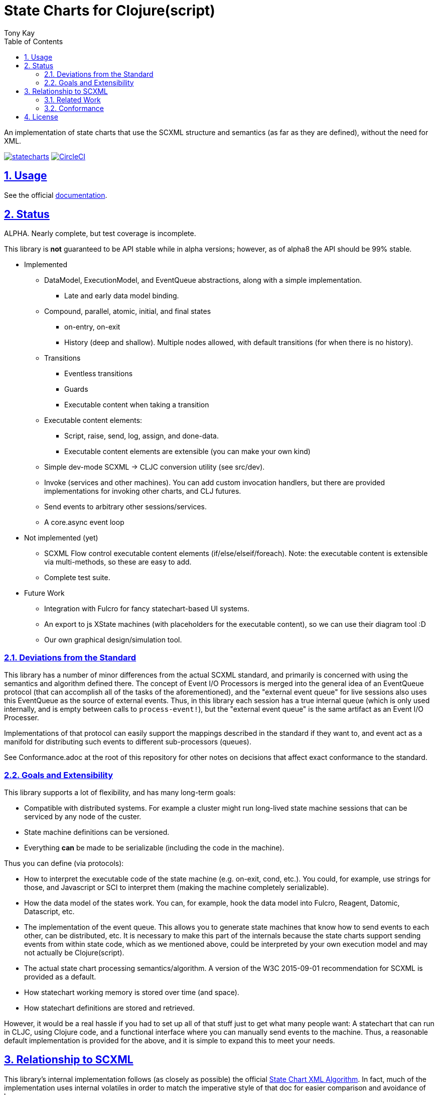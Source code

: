 = State Charts for Clojure(script)
:author: Tony Kay
:lang: en
:encoding: UTF-8
:doctype: book
:source-highlighter: coderay
:source-language: clojure
:toc: left
:toclevels: 3
:sectlinks:
:sectanchors:
:leveloffset: 1
:sectnums:
:imagesdir: images
:scriptsdir: js
:imagesoutdir: generated/images

ifdef::env-github[]
:tip-caption: :bulb:
:note-caption: :information_source:
:important-caption: :heavy_exclamation_mark:
:caution-caption: :fire:
:warning-caption: :warning:
endif::[]

ifdef::env-github[]
toc::[]
endif::[]


An implementation of state charts that use the SCXML
structure and semantics (as far as they are defined), without the need for XML.

image:https://img.shields.io/clojars/v/com.fulcrologic/statecharts.svg[link=https://clojars.org/com.fulcrologic/statecharts]
image:https://circleci.com/gh/fulcrologic/statecharts/tree/main.svg?style=svg["CircleCI", link="https://circleci.com/gh/fulcrologic/statecharts/tree/main"]


= Usage

See the official https://fulcrologic.github.io/statecharts/[documentation].

= Status

ALPHA. Nearly complete, but test coverage is incomplete.

This library is *not* guaranteed to be API stable while in alpha versions; however, as of alpha8 the API should
be 99% stable.

* Implemented
** DataModel, ExecutionModel, and EventQueue abstractions, along with a simple implementation.
*** Late and early data model binding.
** Compound, parallel, atomic, initial, and final states
*** on-entry, on-exit
*** History (deep and shallow). Multiple nodes allowed, with default transitions (for when there is no history).
** Transitions
*** Eventless transitions
*** Guards
*** Executable content when taking a transition
** Executable content elements:
*** Script, raise, send, log, assign, and done-data.
*** Executable content elements are extensible (you can make your own kind)
** Simple dev-mode SCXML -> CLJC conversion utility (see src/dev).
** Invoke (services and other machines). You can add custom invocation handlers, but there are provided implementations
for invoking other charts, and CLJ futures.
** Send events to arbitrary other sessions/services.
** A core.async event loop

* Not implemented (yet)
** SCXML Flow control executable content elements (if/else/elseif/foreach). Note: the executable content is extensible
via multi-methods, so these are easy to add.
** Complete test suite.

* Future Work
** Integration with Fulcro for fancy statechart-based UI systems.
** An export to js XState machines (with placeholders for the executable content), so we can use their diagram tool :D
** Our own graphical design/simulation tool.

== Deviations from the Standard

This library has a number of minor differences from the actual SCXML standard, and primarily is concerned with
using the semantics and algorithm defined there. The concept of Event I/O Processors is merged into the general
idea of an EventQueue protocol (that can accomplish all of the tasks of the aforementioned), and the
"external event queue" for live sessions also uses this EventQueue as the source of external events. Thus,
in this library each session has a true internal queue (which is only used internally, and is empty between
calls to `process-event!`), but the "external event queue" is the same artifact as an Event I/O Processer.

Implementations of that protocol can easily support the mappings described in the standard if they want to, and
event act as a manifold for distributing such events to different sub-processors (queues).

See Conformance.adoc at the root of this repository for other notes on
decisions that affect exact conformance to the standard.

== Goals and Extensibility [[Goals]]

This library supports a lot of flexibility, and has many long-term goals:

* Compatible with distributed systems. For example a cluster might run long-lived state machine sessions that
  can be serviced by any node of the custer.
* State machine definitions can be versioned.
* Everything *can* be made to be serializable (including the code in the machine).

Thus you can define (via protocols):

* How to interpret the executable code of the state machine (e.g. on-exit, cond, etc.). You could, for example,
  use strings for those, and Javascript or SCI to interpret them (making the machine completely serializable).
* How the data model of the states work. You can, for example, hook the data model into Fulcro, Reagent, Datomic, Datascript, etc.
* The implementation of the event queue. This allows you to generate state machines that know how
  to send events to each other, can be distributed, etc.  It is necessary to make this part of the internals because
  the state charts support sending events from within state code, which as we mentioned above, could be interpreted
  by your own execution model and may not actually be Clojure(script).
* The actual state chart processing semantics/algorithm. A version of the W3C 2015-09-01 recommendation for SCXML is provided
  as a default.
* How statechart working memory is stored over time (and space).
* How statechart definitions are stored and retrieved.

However, it would be a real hassle if you had to set up all of that stuff just to get what many people want:
A statechart that can run in CLJC, using Clojure code, and a functional interface where you can manually
send events to the machine. Thus, a reasonable default implementation is provided for the above, and
it is simple to expand this to meet your needs.

= Relationship to SCXML

This library's internal implementation follows (as closely as possible) the official
https://www.w3.org/TR/2015/REC-scxml-20150901/#AlgorithmforSCXMLInterpretation[State Chart XML Algorithm]. In fact,
much of the implementation uses internal volatiles in order to match the imperative style of that doc for easier
comparison and avoidance of bugs.

The actual structure of the live CLJC data used to represent machines also closely mimics
the structure described there, but with some differences for convenient use in CLJC.

Specifically, executable content is *still* treated as *data*, but the XML nodes that
are described in the standard do *not* all exist in this library, because a conformant
XML reader (which would need to be aware of the target execution model) can easily
translate such nodes into the target data representation (even if that target
representation is script strings).

Some of the data model elements are also abbreviated in a similar manner. See
the docstrings for details.

Thus, if you are trying to read SCXML documents you will need to write (or find) an
XML reader that can do this interpretation.

For example, an XML reader that targets https://github.com/babashka/sci[sci] (the
Clojure interpreter) might convert the XML (where `a` and `do-something` are implied
values in the data and excution model):

[source, xml]
-----
<if cond="(= 1 a)">
  (let [b (inc a)]
    (do-something b))
</if>
-----

into (scope and args still determined by the execution model selected):

[source, clojure]
-----
;; String-based interpretation
(script {:expr
  "(if (= 1 a)
     (let [b (inc a)]
       (do-something b)))"})

;; OR eval-based
(script {:expr
  '(if (= 1 a)
     (let [b (inc a)]
       (do-something b)))})

;; OR functional
(script {:expr (fn [env {:keys [a]}]
                  (if (= 1 a)
                    (let [b (inc a)]
                      (do-something b))))})
-----

If you're using XML tools to generate you machines, though, it's probably easiest to use
`script` tags to begin with.

== Related Work

The primary alternative to this library is https://github.com/lucywang000/clj-statecharts[clj-statecharts],
which is a fine library modelled after xstate.

This library exists for the following reasons:

* At the time this library was created, https://github.com/lucywang000/clj-statecharts/[clj-statecharts] was missing features. In particular history nodes,
  which we needed. I looked at clj-statecharts in order to try to add history, but some of the internal
  decisions made it more difficult to add (with correct semantics) and the Eclipse license made it less
  appealing for internal customization as a base in commercial software (see https://www.juxt.pro/blog/prefer-mit).
* To create an SCXML-like implementation that uses the algorithm defined
  in the W3C Recommended document, and can (grow to) run (with minor transformations) SCXML docs that are
  targeted to Clojure with the semantics defined there (such as they are).
* To define more refined abstract mechanisms such that the state charts can be associated to long-lived things
  (such as a monetary transaction that happens over time) and
  be customized to interface with things like durable queues for events (e.g. AWS SQS) and
  reliable timers.
* MIT licensing instead of Eclipse.

Other related libraries and implementations:

* https://xstate.js.org/[XState] : Javascript. Could be used from CLJS.
* https://commons.apache.org/proper/commons-scxml/[Apache SCXML] : Stateful and imperative. Requires writing classes. Requires you use XML.
* https://github.com/fulcrologic/fulcro/blob/develop/src/main/com/fulcrologic/fulcro/ui_state_machines.cljc[Fulcro UI State Machines]
: A finite state machine namespace (part of Fulcro) that is tightly coupled to Fulcro's needs (full stack operation in the context of
Fulcro UI and I/O).

== Conformance

This library was written using the reference implementation described in
the https://www.w3.org/TR/scxml[SCXML standard], but without the requirement
that the machine be written in XML.

Any deviation from the standard (as far as general operation of state transitions, order
of execution of entry/exit, etc.) should be considered a bug. Note that it is possible
for a bugfix in this library to change the behavior of your code (if you wrote it in
a way that depends on the misbehavior); therefore, even though
this library does not intend to make breaking changes, it is possible that a bugfix could affect
your code's operation.

If future versions of the standard are released that cause incompatible changes, then
this library will add a new namespace for that new standard (not break versioning).

= License

MIT License

Copyright (c) 2021 Fulcrologic

Permission is hereby granted, free of charge, to any person obtaining a copy
of this software and associated documentation files (the "Software"), to deal
in the Software without restriction, including without limitation the rights
to use, copy, modify, merge, publish, distribute, sublicense, and/or sell
copies of the Software, and to permit persons to whom the Software is
furnished to do so, subject to the following conditions:

The above copyright notice and this permission notice shall be included in all
copies or substantial portions of the Software.

THE SOFTWARE IS PROVIDED "AS IS", WITHOUT WARRANTY OF ANY KIND, EXPRESS OR
IMPLIED, INCLUDING BUT NOT LIMITED TO THE WARRANTIES OF MERCHANTABILITY,
FITNESS FOR A PARTICULAR PURPOSE AND NONINFRINGEMENT. IN NO EVENT SHALL THE
AUTHORS OR COPYRIGHT HOLDERS BE LIABLE FOR ANY CLAIM, DAMAGES OR OTHER
LIABILITY, WHETHER IN AN ACTION OF CONTRACT, TORT OR OTHERWISE, ARISING FROM,
OUT OF OR IN CONNECTION WITH THE SOFTWARE OR THE USE OR OTHER DEALINGS IN THE
SOFTWARE.
